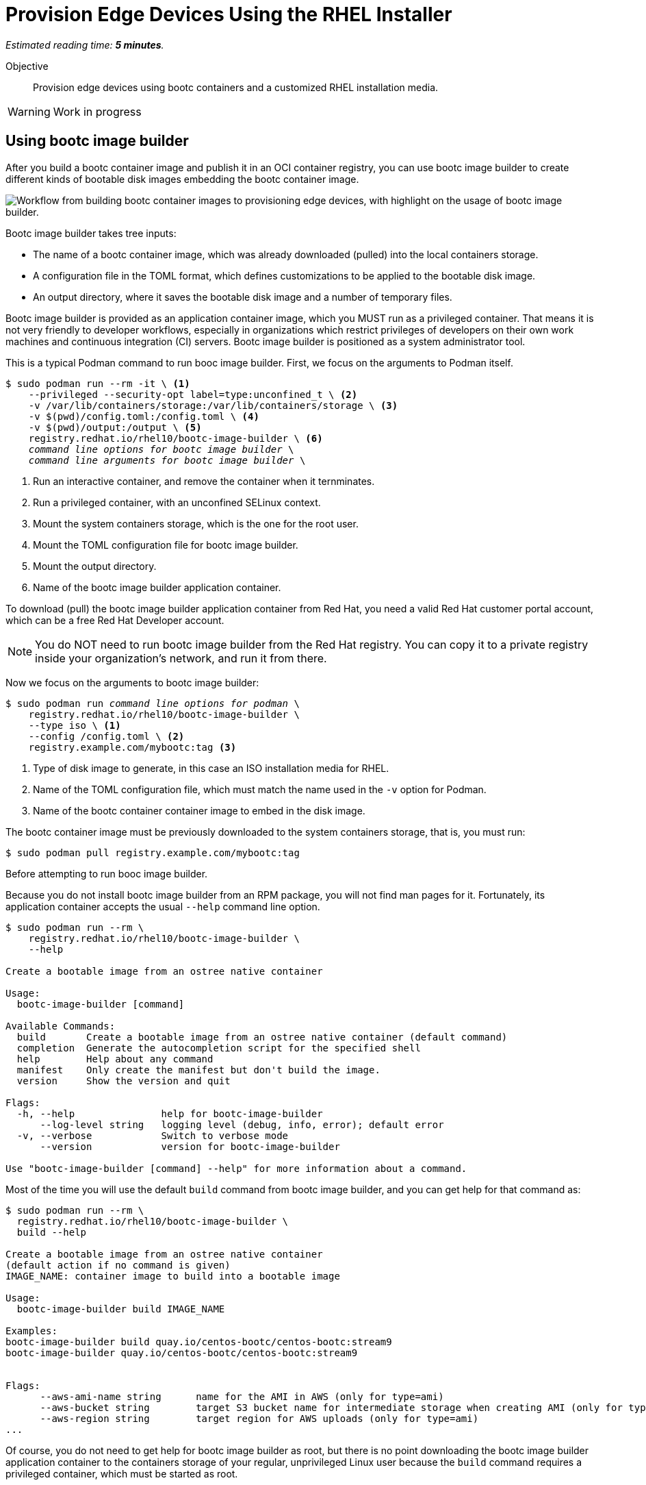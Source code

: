 :time_estimate: 5

= Provision Edge Devices Using the RHEL Installer

_Estimated reading time: *{time_estimate} minutes*._

Objective::
Provision edge devices using bootc containers and a customized RHEL installation media.

WARNING: Work in progress

== Using bootc image builder

After you build a bootc container image and publish it in an OCI container registry, you can use bootc image builder to create different kinds of bootable disk images embedding the bootc container image.

image::s1-bib-iso-fig-1.svg["Workflow from building bootc container images to provisioning edge devices, with highlight on the usage of bootc image builder."]

Bootc image builder takes tree inputs:

* The name of a bootc container image, which was already downloaded (pulled) into the local containers storage.

* A configuration file in the TOML format, which defines customizations to be applied to the bootable disk image.

* An output directory, where it saves the bootable disk image and a number of temporary files.

Bootc image builder is provided as an application container image, which you MUST run as a privileged container.
That means it is not very friendly to developer workflows, especially in organizations which restrict privileges of developers on their own work machines and continuous integration (CI) servers.
Bootc image builder is positioned as a system administrator tool.

This is a typical Podman command to run booc image builder.
First, we focus on the arguments to Podman itself.

[source,subs="verbatim,quotes"]
--
$ sudo podman run --rm -it \ <1>
    --privileged --security-opt label=type:unconfined_t \ <2>
    -v /var/lib/containers/storage:/var/lib/containers/storage \ <3>
    -v $(pwd)/config.toml:/config.toml \ <4>
    -v $(pwd)/output:/output \ <5>
    registry.redhat.io/rhel10/bootc-image-builder \ <6>
    _command line options for bootc image builder_ \
    _command line arguments for bootc image builder_ \
--
<1> Run an interactive container, and remove the container when it ternminates.
<2> Run a privileged container, with an unconfined SELinux context.
<3> Mount the system containers storage, which is the one for the root user.
<4> Mount the TOML configuration file for bootc image builder.
<5> Mount the output directory.
<6> Name of the bootc image builder application container.

To download (pull) the bootc image builder application container from Red Hat, you need a valid Red Hat customer portal account, which can be a free Red Hat Developer account.

NOTE: You do NOT need to run bootc image builder from the Red Hat registry.
You can copy it to a private registry inside your organization's network, and run it from there.

Now we focus on the arguments to bootc image builder:

[source,subs="verbatim,quotes"]
--
$ sudo podman run _command line options for podman_ \
    registry.redhat.io/rhel10/bootc-image-builder \
    --type iso \ <1>
    --config /config.toml \ <2>
    registry.example.com/mybootc:tag <3>
--
<1> Type of disk image to generate, in this case an ISO installation media for RHEL.
<2> Name of the TOML configuration file, which must match the name used in the `-v` option for Podman.
<3> Name of the bootc container container image to embed in the disk image.

The bootc container image must be previously downloaded to the system containers storage, that is, you must run:

[source,subs="verbatim,quotes"]
--
$ sudo podman pull registry.example.com/mybootc:tag
--

Before attempting to run booc image builder.

Because you do not install bootc image builder from an RPM package, you will not find man pages for it.
Fortunately, its application container accepts the usual `--help` command line option.

[source,subs="verbatim,quotes"]
--
$ sudo podman run --rm \
    registry.redhat.io/rhel10/bootc-image-builder \
    --help

Create a bootable image from an ostree native container

Usage:
  bootc-image-builder [command]

Available Commands:
  build       Create a bootable image from an ostree native container (default command)
  completion  Generate the autocompletion script for the specified shell
  help        Help about any command
  manifest    Only create the manifest but don't build the image.
  version     Show the version and quit

Flags:
  -h, --help               help for bootc-image-builder
      --log-level string   logging level (debug, info, error); default error
  -v, --verbose            Switch to verbose mode
      --version            version for bootc-image-builder

Use "bootc-image-builder [command] --help" for more information about a command.
--

Most of the time you will use the default `build` command from bootc image builder, and you can get help for that command as:

[source,subs="verbatim,quotes"]
--
$ sudo podman run --rm \
  registry.redhat.io/rhel10/bootc-image-builder \
  build --help

Create a bootable image from an ostree native container
(default action if no command is given)
IMAGE_NAME: container image to build into a bootable image

Usage:
  bootc-image-builder build IMAGE_NAME

Examples:
bootc-image-builder build quay.io/centos-bootc/centos-bootc:stream9
bootc-image-builder quay.io/centos-bootc/centos-bootc:stream9


Flags:
      --aws-ami-name string      name for the AMI in AWS (only for type=ami)
      --aws-bucket string        target S3 bucket name for intermediate storage when creating AMI (only for type=ami)
      --aws-region string        target region for AWS uploads (only for type=ami)
...
--

Of course, you do not need to get help for bootc image builder as root, but there is no point downloading the bootc image builder application container to the containers storage of your regular, unprivileged Linux user because the `build` command requires a privileged container, which must be started as root.

== Customizations for ISO disk images

The `config.toml` given to bootc image builder contains a number of customizations to be applied to while generating a bootable disk image. 
The set of valid customizations varies with the kind of disk images and, in the case of an ISO image, the only valid customization is a kickstart script for Anaconda, the standard RHEL installation program.
So your `config.toml` file would be:

[source,subs="verbatim,quotes"]
--
[customizations.installer.kickstart]
contents = """
_your kickstart script_
"""
--

Your entire kickstart script is the value of the `contents` entry inside the `customizations.installer.kickstart` section, as long as it needs to be. 

You do not need to provide a complete kickstart script.
If you do not, Anaconda displays interactive screens for disk partitioning, local selection, etc.

IMPORTANT: You CANNOT include an `ostreecontainer` command on your kickstart file, because bootc image builder will prepend an `%include` instruction that refers to an automatically-generated kickstart script.
That autogeneretad script refers to the location of the bootc container image which is embedded in the ISO disk image.

== Day-1 customization with Anaconda

You could create a bootc container image which preconfigures applications and already embeds secrets (credentials) for acessing corporate systems, but this is not usual.
Most times, there are device-specific and site-specific configurations that you would perform at day-1, while provisioning edge devices.

You could also provide a kickstart script which configures everything required at day-1, including setting secrets, but this is not common either.
After all, the kickstart script, in USB media or a network server, would be an attack vector for getting such secrets.

The recommended process involves creating a short-lived user account, with an SSH key, which is used as part of an on-boarding process, and removed at the end of the process.
The on-boarding process sets site- and device-specific settings, and installs any secrets required to access local, corporate, and cloud services.

There are many ways of automating on-boarding process, which are out of scope for this course.
You will see sample kickstart scripts which configure an initial users with passwords and SSH keys.
By creating that user from kickstart instead of as part of a bootc container image, you can remove the user at the end of the on-boarding process.

It is usual, but not required, to provide a kickstart script which is complete regarding unattended installation, so Anaconda does not display any interactive installation screen and does not wait for any user input.
Such kickstart script would configure system settings such as timezone, keyboard layout, and disk partitioning.

You could have different kickstart scripts for each group of edge sites, for example to set different timezones and locates for different regions.
In this case, you would create different ISO images with bootc image builder, from the same bootc container image, and distribute them to each region.

The final preparation step, for provisioning physical edge devices, would be writing the ISO image to physical media, or copying it to a network boot server. 
In the former case, you could just use the `dd` command, using a raw device as the destination, or use specialized tools such as the Fedora Media Writer.

== What's next

The next lab creates a custom installation ISO and uses it to provision a local VM, demonstrating the process you would use to provision a physical edge device in disconnected mode.

